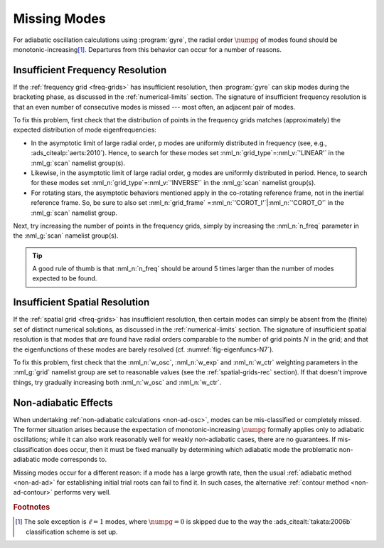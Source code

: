 .. _troubleshoot-miss:

Missing Modes
=============

For adiabatic oscillation calculations using :program:`gyre`, the
radial order :math:`\numpg` of modes found should be
monotonic-increasing\ [#dipole]_. Departures from this behavior can
occur for a number of reasons.

Insufficient Frequency Resolution
---------------------------------

If the :ref:`frequency grid <freq-grids>` has insufficient resolution,
then :program:`gyre` can skip modes during the bracketing phase, as
discussed in the :ref:`numerical-limits` section. The signature of
insufficient frequency resolution is that an even number of
consecutive modes is missed --- most often, an adjacent pair of modes.

To fix this problem, first check that the distribution of points in
the frequency grids matches (approximately) the expected distribution of
mode eigenfrequencies:

* In the asymptotic limit of large radial order, p modes are uniformly
  distributed in frequency (see, e.g.,
  :ads_citealp:`aerts:2010`). Hence, to search for these modes set
  :nml_n:`grid_type`\ =\ :nml_v:`'LINEAR'` in the :nml_g:`scan`
  namelist group(s).

* Likewise, in the asymptotic limit of large radial order, g modes are
  uniformly distributed in period. Hence, to search for these modes
  set :nml_n:`grid_type`\ =\ :nml_v:`'INVERSE'` in the :nml_g:`scan`
  namelist group(s).

* For rotating stars, the asymptotic behaviors mentioned apply in the
  co-rotating reference frame, not in the inertial reference
  frame. So, be sure to also set :nml_n:`grid_frame` \ =\
  :nml_n:`'COROT_I'`\ \|\ :nml_n:`'COROT_O'` in the :nml_g:`scan`
  namelist group.
  
Next, try increasing the number of points in the frequency grids,
simply by increasing the :nml_n:`n_freq` parameter in the
:nml_g:`scan` namelist group(s).

.. tip::

   A good rule of thumb is that :nml_n:`n_freq` should be around 5
   times larger than the number of modes expected to be found.

Insufficient Spatial Resolution
-------------------------------

If the :ref:`spatial grid <freq-grids>` has insufficient resolution,
then certain modes can simply be absent from the (finite) set of
distinct numerical solutions, as discussed in the
:ref:`numerical-limits` section. The signature of insufficient spatial
resolution is that modes that `are` found have radial orders
comparable to the number of grid points :math:`N` in the grid; and
that the eigenfunctions of these modes are barely resolved
(cf. :numref:`fig-eigenfuncs-N7`).

To fix this problem, first check that the :nml_n:`w_osc`,
:nml_n:`w_exp` and :nml_n:`w_ctr` weighting parameters in the
:nml_g:`grid` namelist group are set to reasonable values (see the
:ref:`spatial-grids-rec` section). If that doesn't improve things, try
gradually increasing both :nml_n:`w_osc` and :nml_n:`w_ctr`.

Non-adiabatic Effects
---------------------

When undertaking :ref:`non-adiabatic calculations <non-ad-osc>`,
modes can be mis-classified or completely missed. The former situation
arises because the expectation of monotonic-increasing :math:`\numpg`
formally applies only to adiabatic oscillations; while it can also
work reasonably well for weakly non-adiabatic cases, there are no
guarantees. If mis-classification does occur, then it must be fixed
manually by determining which adiabatic mode the problematic
non-adiabatic mode corresponds to.

Missing modes occur for a different reason: if a mode has a large
growth rate, then the usual :ref:`adiabatic method <non-ad-ad>`
for establishing initial trial roots can fail to find it. In such
cases, the alternative :ref:`contour method <non-ad-contour>` performs
very well.

.. rubric:: Footnotes

.. [#dipole] The sole exception is :math:`\ell=1` modes, where
             :math:`\numpg=0` is skipped due to the way the
             :ads_citealt:`takata:2006b` classification scheme is set
             up.
